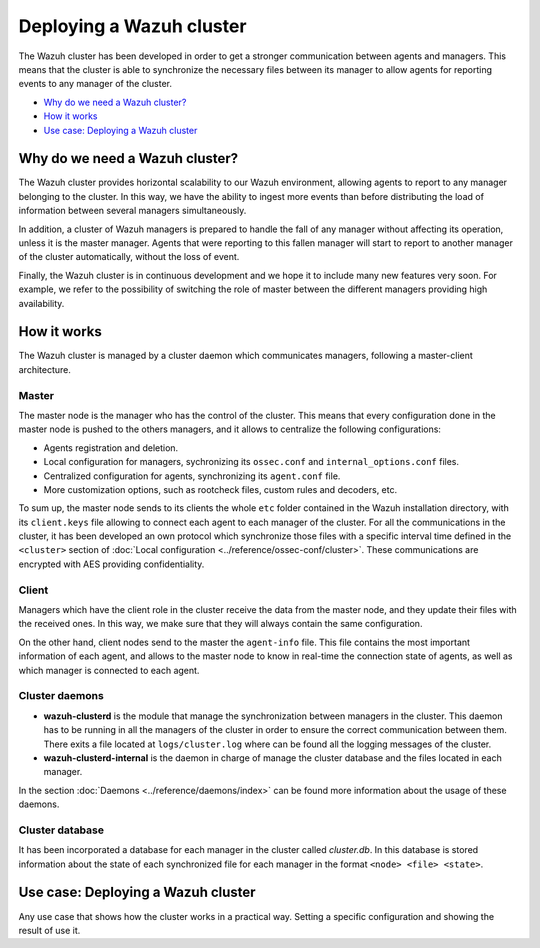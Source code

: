 .. _wazuh-cluster:

Deploying a Wazuh cluster
=========================

The Wazuh cluster has been developed in order to get a stronger communication between agents and managers. This means that the cluster is able to synchronize the necessary files between
its manager to allow agents for reporting events to any manager of the cluster.

- `Why do we need a Wazuh cluster?`_
- `How it works`_
- `Use case: Deploying a Wazuh cluster`_

Why do we need a Wazuh cluster?
-------------------------------

The Wazuh cluster provides horizontal scalability to our Wazuh environment, allowing agents to report to any manager belonging to the cluster. In this way, we have the ability
to ingest more events than before distributing the load of information between several managers simultaneously.

In addition, a cluster of Wazuh managers is prepared to handle the fall of any manager without affecting its operation, unless it is the master manager.
Agents that were reporting to this fallen manager will start to report to another manager of the cluster automatically, without the loss of event.

Finally, the Wazuh cluster is in continuous development and we hope it to include many new features very soon. For example, we refer to the possibility of
switching the role of master between the different managers providing high availability.


How it works
------------

The Wazuh cluster is managed by a cluster daemon which communicates managers, following a master-client architecture.

Master
^^^^^^^^

The master node is the manager who has the control of the cluster. This means that every configuration done in the master node is pushed to the others managers, and it allows
to centralize the following configurations:

- Agents registration and deletion.
- Local configuration for managers, sychronizing its ``ossec.conf`` and ``internal_options.conf`` files.
- Centralized configuration for agents, synchronizing its ``agent.conf`` file.
- More customization options, such as rootcheck files, custom rules and decoders, etc.

To sum up, the master node sends to its clients the whole ``etc`` folder contained in the Wazuh installation directory, with
its ``client.keys`` file allowing to connect each agent to each manager of the cluster. For all the communications in the cluster,
it has been developed an own protocol which synchronize those files with a specific interval time
defined in the ``<cluster>`` section of :doc:`Local configuration <../reference/ossec-conf/cluster>`.
These communications are encrypted with AES providing confidentiality.

Client
^^^^^^^^

Managers which have the client role in the cluster receive the data from the master node, and they update their files with the received ones. In this way, we make sure that they will always
contain the same configuration.

On the other hand, client nodes send to the master the ``agent-info`` file. This file contains the most important information of each agent, and allows to the master node to know in real-time
the connection state of agents, as well as which manager is connected to each agent.

Cluster daemons
^^^^^^^^^^^^^^^^^

- **wazuh-clusterd** is the module that manage the synchronization between managers in the cluster. This daemon has to be running in all the managers of the cluster in order to ensure the correct communication between them. There exits a file located at  ``logs/cluster.log`` where can be found all the logging messages of the cluster.

- **wazuh-clusterd-internal** is the daemon in charge of manage the cluster database and the files located in each manager.

In the section :doc:`Daemons <../reference/daemons/index>` can be found more information about the usage of these daemons.

Cluster database
^^^^^^^^^^^^^^^^^

It has been incorporated a database for each manager in the cluster called `cluster.db`. In this database is stored information about the state of each synchronized
file for each manager in the format ``<node> <file> <state>``.


Use case: Deploying a Wazuh cluster
-----------------------------------

Any use case that shows how the cluster works in a practical way. Setting a specific configuration and showing the result of use it.
